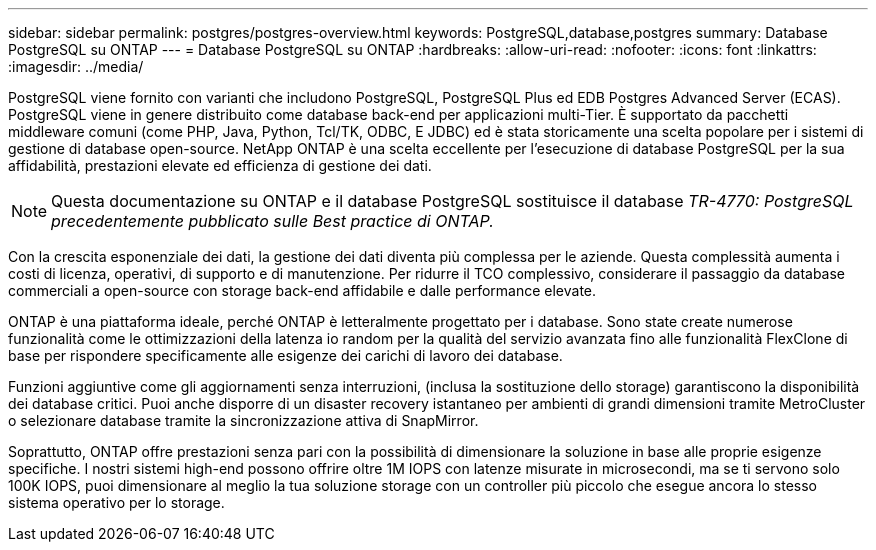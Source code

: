 ---
sidebar: sidebar 
permalink: postgres/postgres-overview.html 
keywords: PostgreSQL,database,postgres 
summary: Database PostgreSQL su ONTAP 
---
= Database PostgreSQL su ONTAP
:hardbreaks:
:allow-uri-read: 
:nofooter: 
:icons: font
:linkattrs: 
:imagesdir: ../media/


[role="lead"]
PostgreSQL viene fornito con varianti che includono PostgreSQL, PostgreSQL Plus ed EDB Postgres Advanced Server (ECAS). PostgreSQL viene in genere distribuito come database back-end per applicazioni multi-Tier. È supportato da pacchetti middleware comuni (come PHP, Java, Python, Tcl/TK, ODBC, E JDBC) ed è stata storicamente una scelta popolare per i sistemi di gestione di database open-source. NetApp ONTAP è una scelta eccellente per l'esecuzione di database PostgreSQL per la sua affidabilità, prestazioni elevate ed efficienza di gestione dei dati.


NOTE: Questa documentazione su ONTAP e il database PostgreSQL sostituisce il database _TR-4770: PostgreSQL precedentemente pubblicato sulle Best practice di ONTAP._

Con la crescita esponenziale dei dati, la gestione dei dati diventa più complessa per le aziende. Questa complessità aumenta i costi di licenza, operativi, di supporto e di manutenzione. Per ridurre il TCO complessivo, considerare il passaggio da database commerciali a open-source con storage back-end affidabile e dalle performance elevate.

ONTAP è una piattaforma ideale, perché ONTAP è letteralmente progettato per i database. Sono state create numerose funzionalità come le ottimizzazioni della latenza io random per la qualità del servizio avanzata fino alle funzionalità FlexClone di base per rispondere specificamente alle esigenze dei carichi di lavoro dei database.

Funzioni aggiuntive come gli aggiornamenti senza interruzioni, (inclusa la sostituzione dello storage) garantiscono la disponibilità dei database critici. Puoi anche disporre di un disaster recovery istantaneo per ambienti di grandi dimensioni tramite MetroCluster o selezionare database tramite la sincronizzazione attiva di SnapMirror.

Soprattutto, ONTAP offre prestazioni senza pari con la possibilità di dimensionare la soluzione in base alle proprie esigenze specifiche. I nostri sistemi high-end possono offrire oltre 1M IOPS con latenze misurate in microsecondi, ma se ti servono solo 100K IOPS, puoi dimensionare al meglio la tua soluzione storage con un controller più piccolo che esegue ancora lo stesso sistema operativo per lo storage.
